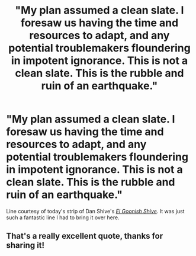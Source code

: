 #+TITLE: "My plan assumed a clean slate. I foresaw us having the time and resources to adapt, and any potential troublemakers floundering in impotent ignorance. This is not a clean slate. This is the rubble and ruin of an earthquake."

* "My plan assumed a clean slate. I foresaw us having the time and resources to adapt, and any potential troublemakers floundering in impotent ignorance. This is not a clean slate. This is the rubble and ruin of an earthquake."
:PROPERTIES:
:Author: Vercalos
:Score: 2
:DateUnix: 1618558838.0
:DateShort: 2021-Apr-16
:FlairText: Prompt
:END:
Line courtesy of today's strip of Dan Shive's [[https://www.egscomics.com/comic/balance-008][/El Goonish Shive/]]. It was just such a fantastic line I had to bring it over here.


** That's a really excellent quote, thanks for sharing it!
:PROPERTIES:
:Author: karigan_g
:Score: 2
:DateUnix: 1618559719.0
:DateShort: 2021-Apr-16
:END:
